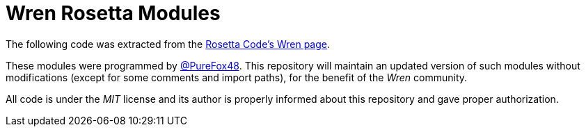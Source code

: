# Wren Rosetta Modules

The following code was extracted from the https://rosettacode.org/wiki/Category:Wren[Rosetta Code's Wren page].

These modules were programmed by https://rosettacode.org/wiki/User:PureFox[@PureFox48].
This repository will maintain an updated version of such modules without modifications (except for some comments and import paths), for the benefit of the _Wren_ community.

All code is under the _MIT_ license and its author is properly informed about this repository and gave proper authorization.
